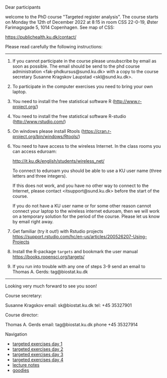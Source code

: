 Dear participants

welcome to the PhD course "Targeted register analysis". The course
starts on Monday the 12th of December 2022 at 8:15 in room CSS
22-0-19, Øster Farimagsgade 5, 1014 Copenhagen. See map of CSS:

https://publichealth.ku.dk/contact/

Please read carefully the following instructions:

----------------------------------------------------------------------

1. If you cannot participate in the course please unsubscribe by email
   as soon as possible.  The email should be send to the phd course
   administration <fak-phdkursus@sund.ku.dk> with a copy to the course
   secretary Susanne Kragskov Laupstad <skl@sund.ku.dk>.

2. To participate in the computer exercises you need to bring your own
   laptop. 

3. You need to install the free statistical software R (http://www.r-project.org/) 

4. You need to install the free statistical software R-studio (http://www.rstudio.com/)
 
5. On windows please install Rtools (https://cran.r-project.org/bin/windows/Rtools/)
     
6. You need to have access to the wireless Internet. In the class
   rooms you can access eduroam:
   
  http://it.ku.dk/english/students/wireless_net/

  To connect to eduroam you should be able to use a KU user name
   (three letters and three integers).

  If this does not work, and you have no other way to connect to the
   Internet, please contact <itsupport@sund.ku.dk> before the start of
   the course.
   
  If you do not have a KU user name or for some other reason cannot connect your 
  laptop to the wireless internet eduroam, then we will work on a
  temporary solution for the period of the course. Please let us know
  by email right away.

8. Get familiar (try it out!) with Rstudio projects https://support.rstudio.com/hc/en-us/articles/200526207-Using-Projects

9. Install the R-package =targets= and bookmark the user manual https://books.ropensci.org/targets/ 
   
10. If you run into trouble with any one of steps 3-9 send an email to Thomas A. Gerds: tag@biostat.ku.dk
----------------------------------------------------------------------

Looking very much forward to see you soon!

Course secretary:

Susanne Kragskov
email: sk@biostat.ku.dk
tel:   +45 35327901

Course director:

Thomas A. Gerds
email: tag@biostat.ku.dk
phone +45 35327914

# Footer:
**** Navigation
- [[https://github.com/tagteam/registerTargets/blob/main/exercises/targeted-exercises-day1.org][targeted exercises day 1]]
- [[https://github.com/tagteam/registerTargets/blob/main/exercises/targeted-exercises-day2.org][targeted exercises day 2]]
- [[https://github.com/tagteam/registerTargets/blob/main/exercises/targeted-exercises-day3.org][targeted exercises day 3]]
- [[https://github.com/tagteam/registerTargets/blob/main/exercises/targeted-exercises-day4.org][targeted exercises day 4]]
- [[https://github.com/tagteam/registerTargets/blob/main/lecture_notes][lecture notes]]
- [[https://github.com/tagteam/registerTargets/blob/main/exercises/goodies][goodies]]
